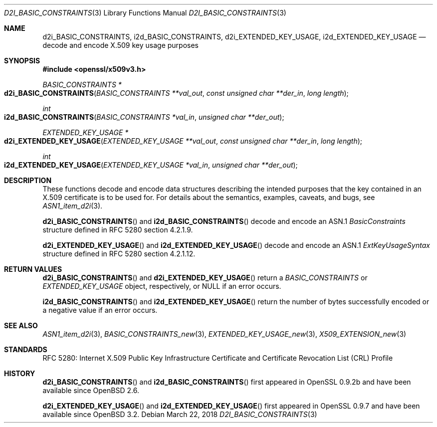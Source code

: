 .\"	$OpenBSD: d2i_BASIC_CONSTRAINTS.3,v 1.3 2018/03/22 21:08:22 schwarze Exp $
.\"
.\" Copyright (c) 2016 Ingo Schwarze <schwarze@openbsd.org>
.\"
.\" Permission to use, copy, modify, and distribute this software for any
.\" purpose with or without fee is hereby granted, provided that the above
.\" copyright notice and this permission notice appear in all copies.
.\"
.\" THE SOFTWARE IS PROVIDED "AS IS" AND THE AUTHOR DISCLAIMS ALL WARRANTIES
.\" WITH REGARD TO THIS SOFTWARE INCLUDING ALL IMPLIED WARRANTIES OF
.\" MERCHANTABILITY AND FITNESS. IN NO EVENT SHALL THE AUTHOR BE LIABLE FOR
.\" ANY SPECIAL, DIRECT, INDIRECT, OR CONSEQUENTIAL DAMAGES OR ANY DAMAGES
.\" WHATSOEVER RESULTING FROM LOSS OF USE, DATA OR PROFITS, WHETHER IN AN
.\" ACTION OF CONTRACT, NEGLIGENCE OR OTHER TORTIOUS ACTION, ARISING OUT OF
.\" OR IN CONNECTION WITH THE USE OR PERFORMANCE OF THIS SOFTWARE.
.\"
.Dd $Mdocdate: March 22 2018 $
.Dt D2I_BASIC_CONSTRAINTS 3
.Os
.Sh NAME
.Nm d2i_BASIC_CONSTRAINTS ,
.Nm i2d_BASIC_CONSTRAINTS ,
.Nm d2i_EXTENDED_KEY_USAGE ,
.Nm i2d_EXTENDED_KEY_USAGE
.Nd decode and encode X.509 key usage purposes
.Sh SYNOPSIS
.In openssl/x509v3.h
.Ft BASIC_CONSTRAINTS *
.Fo d2i_BASIC_CONSTRAINTS
.Fa "BASIC_CONSTRAINTS **val_out"
.Fa "const unsigned char **der_in"
.Fa "long length"
.Fc
.Ft int
.Fo i2d_BASIC_CONSTRAINTS
.Fa "BASIC_CONSTRAINTS *val_in"
.Fa "unsigned char **der_out"
.Fc
.Ft EXTENDED_KEY_USAGE *
.Fo d2i_EXTENDED_KEY_USAGE
.Fa "EXTENDED_KEY_USAGE **val_out"
.Fa "const unsigned char **der_in"
.Fa "long length"
.Fc
.Ft int
.Fo i2d_EXTENDED_KEY_USAGE
.Fa "EXTENDED_KEY_USAGE *val_in"
.Fa "unsigned char **der_out"
.Fc
.Sh DESCRIPTION
These functions decode and encode data structures describing the
intended purposes that the key contained in an X.509 certificate
is to be used for.
For details about the semantics, examples, caveats, and bugs, see
.Xr ASN1_item_d2i 3 .
.Pp
.Fn d2i_BASIC_CONSTRAINTS
and
.Fn i2d_BASIC_CONSTRAINTS
decode and encode an ASN.1
.Vt BasicConstraints
structure defined in RFC 5280 section 4.2.1.9.
.Pp
.Fn d2i_EXTENDED_KEY_USAGE
and
.Fn i2d_EXTENDED_KEY_USAGE
decode and encode an ASN.1
.Vt ExtKeyUsageSyntax
structure defined in RFC 5280 section 4.2.1.12.
.Sh RETURN VALUES
.Fn d2i_BASIC_CONSTRAINTS
and
.Fn d2i_EXTENDED_KEY_USAGE
return a
.Vt BASIC_CONSTRAINTS
or
.Vt EXTENDED_KEY_USAGE
object, respectively, or
.Dv NULL
if an error occurs.
.Pp
.Fn i2d_BASIC_CONSTRAINTS
and
.Fn i2d_EXTENDED_KEY_USAGE
return the number of bytes successfully encoded or a negative value
if an error occurs.
.Sh SEE ALSO
.Xr ASN1_item_d2i 3 ,
.Xr BASIC_CONSTRAINTS_new 3 ,
.Xr EXTENDED_KEY_USAGE_new 3 ,
.Xr X509_EXTENSION_new 3
.Sh STANDARDS
RFC 5280: Internet X.509 Public Key Infrastructure Certificate and
Certificate Revocation List (CRL) Profile
.Sh HISTORY
.Fn d2i_BASIC_CONSTRAINTS
and
.Fn i2d_BASIC_CONSTRAINTS
first appeared in OpenSSL 0.9.2b and have been available since
.Ox 2.6 .
.Pp
.Fn d2i_EXTENDED_KEY_USAGE
and
.Fn i2d_EXTENDED_KEY_USAGE
first appeared in OpenSSL 0.9.7 and have been available since
.Ox 3.2 .
